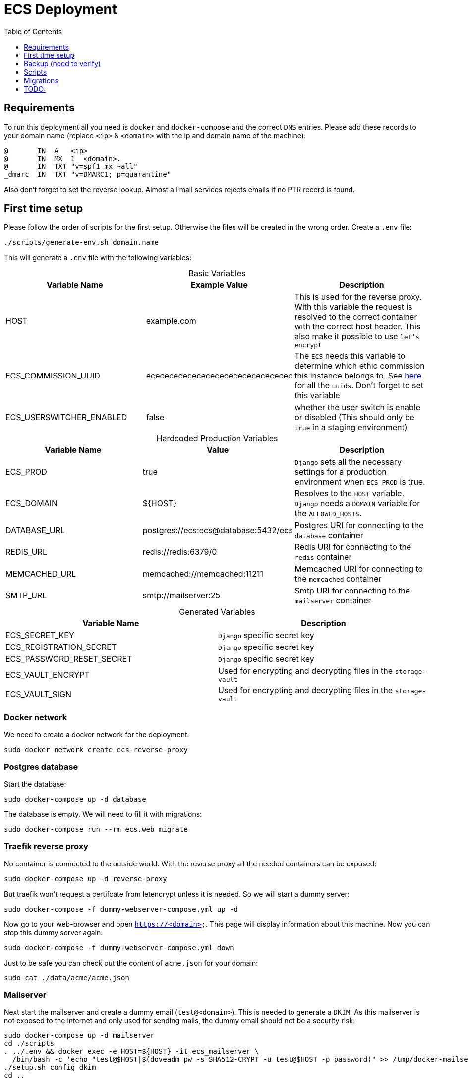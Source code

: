 :table-caption!:
:toc:
:toclevels: 1
= ECS Deployment

== Requirements

To run this deployment all you need is `docker` and `docker-compose` and the correct `DNS` entries.
Please add these records to your domain name (replace `<ip>` & `<domain>` with the ip and domain name of the machine):

[source,txt]
----
@       IN  A   <ip>
@       IN  MX  1  <domain>.
@       IN  TXT "v=spf1 mx ~all"
_dmarc  IN  TXT "v=DMARC1; p=quarantine"
----

Also don't forget to set the reverse lookup. Almost all mail services rejects emails if no PTR record is found.

== First time setup [[first_time_setup]]

Please follow the order of scripts for the first setup. Otherwise the files will be created in the wrong order.
Create a `.env` file:

[source,bash]
----
./scripts/generate-env.sh domain.name
----

This will generate a `.env` file with the following variables:

.Basic Variables
[cols="1,1,1"]
|===
|Variable Name |Example Value |Description

|HOST
|example.com
|This is used for the reverse proxy. With this variable the request is resolved to the correct container with the correct host header. This also make it possible to use `let's encrypt`

|ECS_COMMISSION_UUID
|ecececececececececececececececec
|The `ECS` needs this variable to determine which ethic commission this instance belongs to. See https://ecs-org.github.io/ecs-docs/admin-manual/configuration.html#selecting-the-ethics-commission-uuid[here] for all the `uuids`. Don't forget to set this variable

|ECS_USERSWITCHER_ENABLED
|false
|whether the user switch is enable or disabled (This should only be `true` in a staging environment)
|===

.Hardcoded Production Variables
[cols="1,1,1"]
|===
|Variable Name |Value |Description

|ECS_PROD
|true
|`Django` sets all the necessary settings for a production environment when `ECS_PROD` is true.

|ECS_DOMAIN
|${HOST}
|Resolves to the `HOST` variable. `Django` needs a `DOMAIN` variable for the `ALLOWED_HOSTS`.

|DATABASE_URL
|postgres://ecs:ecs@database:5432/ecs
|Postgres URI for connecting to the `database` container

|REDIS_URL
|redis://redis:6379/0
|Redis URI for connecting to the `redis` container

|MEMCACHED_URL
|memcached://memcached:11211
|Memcached URI for connecting to the `memcached` container

|SMTP_URL
|smtp://mailserver:25
|Smtp URI for connecting to the `mailserver` container

|===

.Generated Variables
[cols="1,1"]
|===
|Variable Name |Description

|ECS_SECRET_KEY
|`Django` specific secret key

|ECS_REGISTRATION_SECRET
|`Django` specific secret key

|ECS_PASSWORD_RESET_SECRET
|`Django` specific secret key

|ECS_VAULT_ENCRYPT
|Used for encrypting and decrypting files in the `storage-vault`

|ECS_VAULT_SIGN
|Used for encrypting and decrypting files in the `storage-vault`

|===

=== Docker network

We need to create a docker network for the deployment:

[source,bash]
----
sudo docker network create ecs-reverse-proxy
----

=== Postgres database

Start the database:

[source,bash]
----
sudo docker-compose up -d database
----

The database is empty. We will need to fill it with migrations:

[source,bash]
----
sudo docker-compose run --rm ecs.web migrate
----

=== Traefik reverse proxy

No container is connected to the outside world. With the reverse proxy all the needed containers can be exposed:

[source,bash]
----
sudo docker-compose up -d reverse-proxy
----

But traefik won't request a certifcate from letencrypt unless it is needed. So we will start a dummy server:

[source,bash]
----
sudo docker-compose -f dummy-webserver-compose.yml up -d
----

Now go to your web-browser and open `https://<domain>`. This page will display information about this machine.
Now you can stop this dummy server again:

[source,bash]
----
sudo docker-compose -f dummy-webserver-compose.yml down
----

Just to be safe you can check out the content of `acme.json` for your domain:

[source,bash]
----
sudo cat ./data/acme/acme.json
----

=== Mailserver

Next start the mailserver and create a dummy email (`test@<domain>`).
This is needed to generate a `DKIM`.
As this mailserver is not exposed to the internet and only used for sending mails, the dummy email should not be a security risk:

[source,bash]
----
sudo docker-compose up -d mailserver
cd ./scripts
. ../.env && docker exec -e HOST=${HOST} -it ecs_mailserver \
  /bin/bash -c 'echo "test@$HOST|$(doveadm pw -s SHA512-CRYPT -u test@$HOST -p password)" >> /tmp/docker-mailserver/postfix-accounts.cf'
./setup.sh config dkim
cd ..
----

=== ECS

Now comes the `ecs` itself. Just to be safe, we will restart everything:

[source,bash]
----
sudo docker-compose down
sudo docker-compose up -d
----

=== DKIM

Finally we need to set the `DKIM` record. Execute the following to get the `DKIM` record:

[source,bash]
----
. ./.env && sudo cat ./data/mailserver/config/opendkim/keys/${HOST}/mail.txt
----

== Backup (need to verify)

Backup is automatically started when doing:

[source,bash]
----
sudo docker-compose up -d
----

=== Manual backup

Trigger a backup manually:

[source,bash]
----
sudo docker exec ecs_backup /etc/periodic/daily/jobrunner
----

=== Restore backup

We will restore the backups to `./restore`:

[source,bash]
----
docker run --rm \
  -v $PWD/restore:/mnt/backup/src \
  -v $PWD/backup:/backup \
  -e TZ=Europe/Vienna -e OPTIONS=--no-encryption -e DST=file:///backup \
  ghcr.io/tecnativa/docker-duplicity-docker:2.2.0 restore
----

After that you can copy the `restore/storage-vault` to `data/ecs/storage-vault` and apply the `sql`:

[source,bash]
----
TODO
----

=== Stop backup

To stop the backup for some reason:

[source,bash]
----
sudo docker-compose stop backup
----

=== Start backup

To start it again:

[source,bash]
----
sudo docker-compose start backup
----

== Scripts

All the scripts are located in `./scripts`.

To create a admin user:

[source,bash]
----
./create-internal-user.sh email@example.com first_name last_name m|f
----

To create a certificate for a admin user:

[source,bash]
----
./create-client-certificate.sh email@example.com name_of_cert 365
----

== Migrations

=== ecs-deployment to ecs-deployment

Just copy the `.env` and the `./data` folder to the new machine where the `ecs-deployment` is located and start `docker-compose`.

=== ecs-appliance to ecs-deployment

Generate a `.env` and set the variables based on the `env.yml`. This would include:

* HOST
* ECS_COMMISSION_UUID
* ECS_SECRET_KEY
* ECS_REGISTRATION_SECRET
* ECS_PASSWORD_RESET_SECRET
* ECS_VAULT_ENCRYPT
* ECS_VAULT_SIGN

Copy the `/data/ecs-pgdump/ecs.pgdump.gz` from the old machine to the new one. This could be done like this:

[source,bash]
----
scp root@old.machine:/data/ecs-pgdump/ecs.pgdump.gz ./
----

Follow the link:#first_time_setup[First time setup] until you need to apply the migrations. Instead of applying the migration, apply the dump from the old machine:

[source,bash]
----
cat ecs.pgdump.gz | gzip -d | \
  sudo docker exec -e PGPASSWORD=ecs -e PGUSER=ecs -i ecs_database \
  bash -c "pg_restore -1 -O -F c -n public -d ecs"
----

Continue with the link:#first_time_setup[First time setup]

When you are done, all the directories should be now generated and we can migrate the `storage-vault`:

[source,bash]
----
rsync -r root@old.machine:/data/ecs-storage-vault/ ./data/ecs/storage-vault
----

The System is now migrated!

== TODO:

* Test `handy signatur`. The `pdf-as-web` was a little bit adjusted. It runs and can be called in the browser but just to be sure.
* Test `backup` and `migration` on a new machine